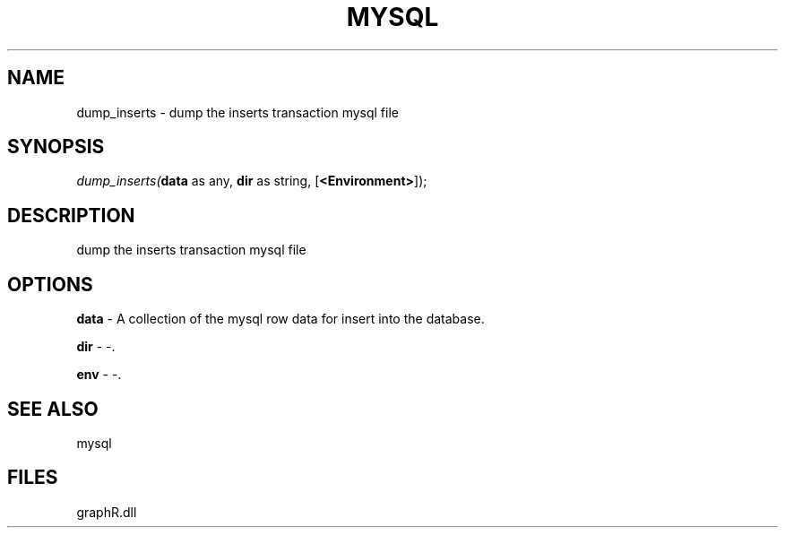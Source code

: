 .\" man page create by R# package system.
.TH MYSQL 1 2000-Jan "dump_inserts" "dump_inserts"
.SH NAME
dump_inserts \- dump the inserts transaction mysql file
.SH SYNOPSIS
\fIdump_inserts(\fBdata\fR as any, 
\fBdir\fR as string, 
[\fB<Environment>\fR]);\fR
.SH DESCRIPTION
.PP
dump the inserts transaction mysql file
.PP
.SH OPTIONS
.PP
\fBdata\fB \fR\- A collection of the mysql row data for insert into the database. 
.PP
.PP
\fBdir\fB \fR\- -. 
.PP
.PP
\fBenv\fB \fR\- -. 
.PP
.SH SEE ALSO
mysql
.SH FILES
.PP
graphR.dll
.PP
